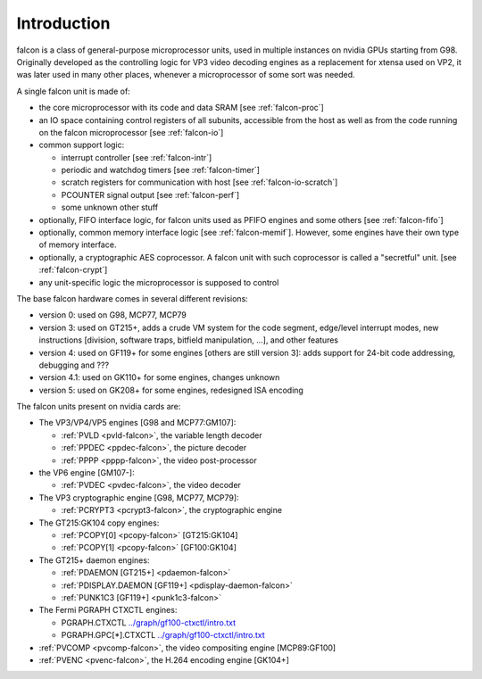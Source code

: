 .. _falcon-intro:

============
Introduction
============

falcon is a class of general-purpose microprocessor units, used in multiple
instances on nvidia GPUs starting from G98. Originally developed as the
controlling logic for VP3 video decoding engines as a replacement for xtensa
used on VP2, it was later used in many other places, whenever a microprocessor
of some sort was needed.

A single falcon unit is made of:

- the core microprocessor with its code and data SRAM [see :ref:`falcon-proc`]
- an IO space containing control registers of all subunits, accessible from
  the host as well as from the code running on the falcon microprocessor [see
  :ref:`falcon-io`]
- common support logic:

  - interrupt controller [see :ref:`falcon-intr`]
  - periodic and watchdog timers [see :ref:`falcon-timer`]
  - scratch registers for communication with host [see :ref:`falcon-io-scratch`]
  - PCOUNTER signal output [see :ref:`falcon-perf`]
  - some unknown other stuff

- optionally, FIFO interface logic, for falcon units used as PFIFO engines and
  some others [see :ref:`falcon-fifo`]
- optionally, common memory interface logic [see :ref:`falcon-memif`]. However,
  some engines have their own type of memory interface.
- optionally, a cryptographic AES coprocessor. A falcon unit with such
  coprocessor is called a "secretful" unit. [see :ref:`falcon-crypt`]
- any unit-specific logic the microprocessor is supposed to control

.. todo:: figure out remaining circuitry

The base falcon hardware comes in several different revisions:

- version 0: used on G98, MCP77, MCP79
- version 3: used on GT215+, adds a crude VM system for the code segment,
  edge/level interrupt modes, new instructions [division, software traps,
  bitfield manipulation, ...], and other features
- version 4: used on GF119+ for some engines [others are still version 3]:
  adds support for 24-bit code addressing, debugging and ???
- version 4.1: used on GK110+ for some engines, changes unknown
- version 5: used on GK208+ for some engines, redesigned ISA encoding

.. todo:: figure out v4 new stuff
.. todo:: figure out v4.1 new stuff
.. todo:: figure out v5 new stuff

The falcon units present on nvidia cards are:

- The VP3/VP4/VP5 engines [G98 and MCP77:GM107]:

  - :ref:`PVLD <pvld-falcon>`, the variable length decoder
  - :ref:`PPDEC <ppdec-falcon>`, the picture decoder
  - :ref:`PPPP <pppp-falcon>`, the video post-processor

- the VP6 engine [GM107-]:

  - :ref:`PVDEC <pvdec-falcon>`, the video decoder

- The VP3 cryptographic engine [G98, MCP77, MCP79]:

  - :ref:`PCRYPT3 <pcrypt3-falcon>`, the cryptographic engine

- The GT215:GK104 copy engines:

  - :ref:`PCOPY[0] <pcopy-falcon>` [GT215:GK104]
  - :ref:`PCOPY[1] <pcopy-falcon>` [GF100:GK104]

- The GT215+ daemon engines:

  - :ref:`PDAEMON [GT215+] <pdaemon-falcon>`
  - :ref:`PDISPLAY.DAEMON [GF119+] <pdisplay-daemon-falcon>`
  - :ref:`PUNK1C3 [GF119+] <punk1c3-falcon>`

- The Fermi PGRAPH CTXCTL engines:

  - PGRAPH.CTXCTL					`<../graph/gf100-ctxctl/intro.txt>`_
  - PGRAPH.GPC[*].CTXCTL				`<../graph/gf100-ctxctl/intro.txt>`_

- :ref:`PVCOMP <pvcomp-falcon>`, the video compositing engine [MCP89:GF100]
- :ref:`PVENC <pvenc-falcon>`, the H.264 encoding engine [GK104+]
